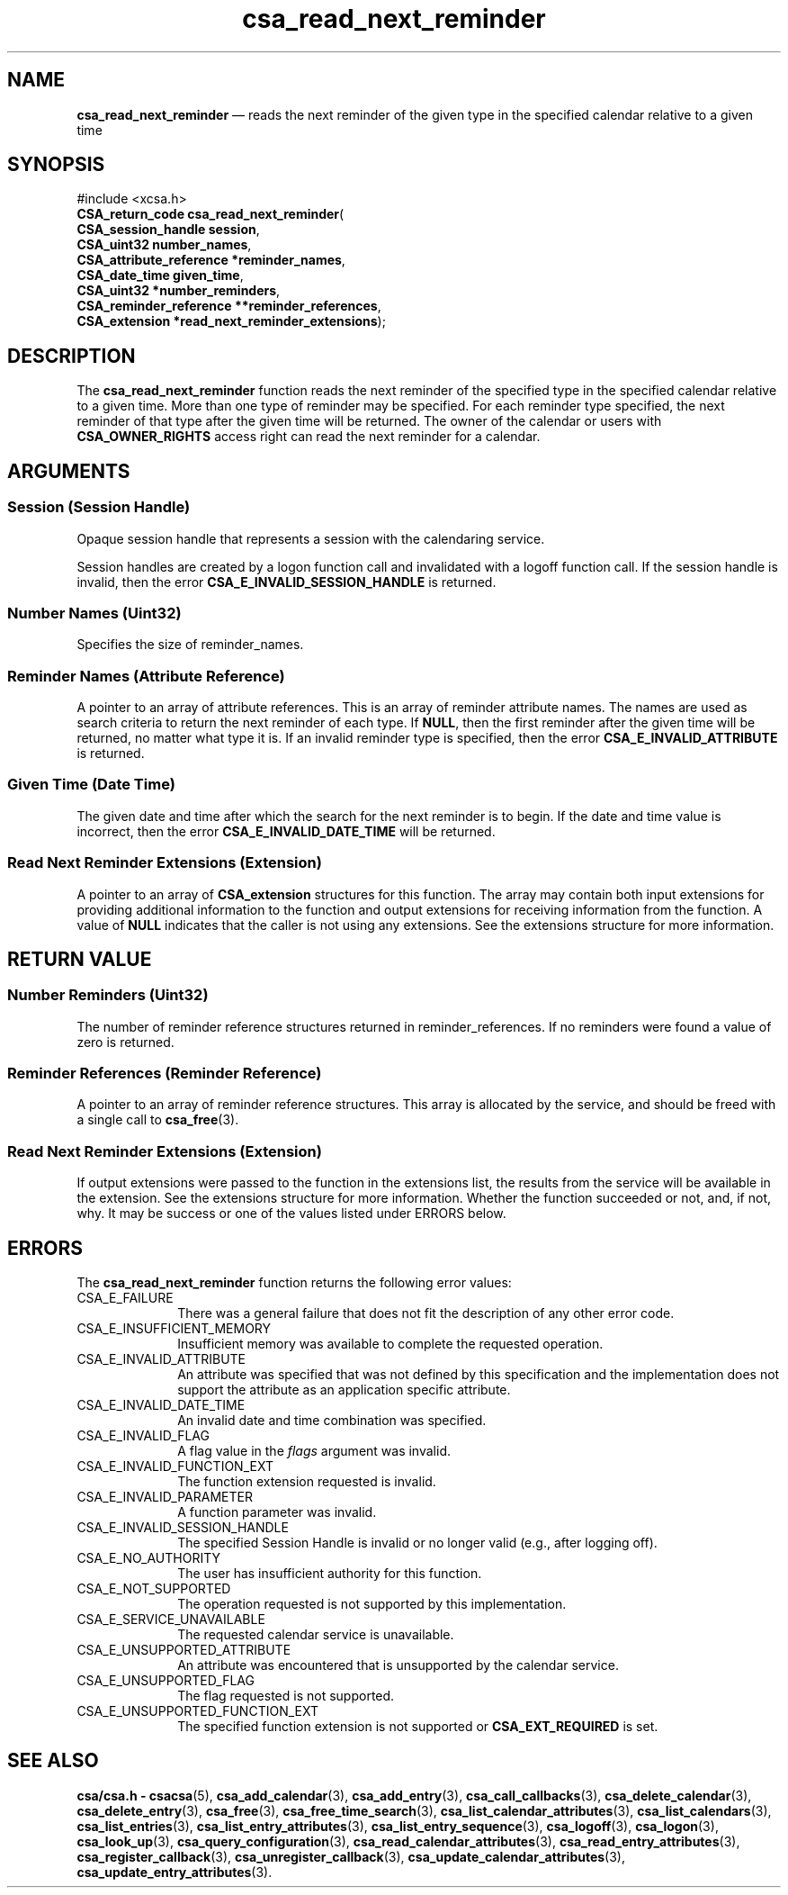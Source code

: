 '\" t
...\" read_nex.sgm /main/4 1996/08/30 15:38:46 rws $
.de P!
.fl
\!!1 setgray
.fl
\\&.\"
.fl
\!!0 setgray
.fl			\" force out current output buffer
\!!save /psv exch def currentpoint translate 0 0 moveto
\!!/showpage{}def
.fl			\" prolog
.sy sed -e 's/^/!/' \\$1\" bring in postscript file
\!!psv restore
.
.de pF
.ie     \\*(f1 .ds f1 \\n(.f
.el .ie \\*(f2 .ds f2 \\n(.f
.el .ie \\*(f3 .ds f3 \\n(.f
.el .ie \\*(f4 .ds f4 \\n(.f
.el .tm ? font overflow
.ft \\$1
..
.de fP
.ie     !\\*(f4 \{\
.	ft \\*(f4
.	ds f4\"
'	br \}
.el .ie !\\*(f3 \{\
.	ft \\*(f3
.	ds f3\"
'	br \}
.el .ie !\\*(f2 \{\
.	ft \\*(f2
.	ds f2\"
'	br \}
.el .ie !\\*(f1 \{\
.	ft \\*(f1
.	ds f1\"
'	br \}
.el .tm ? font underflow
..
.ds f1\"
.ds f2\"
.ds f3\"
.ds f4\"
.ta 8n 16n 24n 32n 40n 48n 56n 64n 72n 
.TH "csa_read_next_reminder" "library call"
.SH "NAME"
\fBcsa_read_next_reminder\fP \(em reads the next reminder of the given type in the specified calendar relative to a given time
.SH "SYNOPSIS"
.PP
.nf
#include <xcsa\&.h>
\fBCSA_return_code \fBcsa_read_next_reminder\fP\fR(
\fBCSA_session_handle \fBsession\fR\fR,
\fBCSA_uint32 \fBnumber_names\fR\fR,
\fBCSA_attribute_reference *\fBreminder_names\fR\fR,
\fBCSA_date_time \fBgiven_time\fR\fR,
\fBCSA_uint32 *\fBnumber_reminders\fR\fR,
\fBCSA_reminder_reference **\fBreminder_references\fR\fR,
\fBCSA_extension *\fBread_next_reminder_extensions\fR\fR);
.fi
.SH "DESCRIPTION"
.PP
The
\fBcsa_read_next_reminder\fP function reads the next reminder of the specified type in
the specified calendar relative to a given time\&.
More than
one type of reminder may be specified\&.
For each reminder
type specified, the next reminder of that type after the
given time will be returned\&.
The owner of the calendar or
users with
\fBCSA_OWNER_RIGHTS\fP access right can read the next reminder for a calendar\&.
.SH "ARGUMENTS"
.SS "Session (Session Handle)"
.PP
Opaque session handle that represents a session with the
calendaring service\&.
.PP
Session handles are created by a logon function call and
invalidated with a logoff function call\&.
If the session
handle is invalid, then the error
\fBCSA_E_INVALID_SESSION_HANDLE\fP is returned\&.
.SS "Number Names (Uint32)"
.PP
Specifies the size of reminder_names\&.
.SS "Reminder Names (Attribute Reference)"
.PP
A pointer to an array of attribute references\&.
This is an
array of reminder attribute names\&.
The names are used as
search criteria to return the next reminder of each type\&.
If
\fBNULL\fP, then the first reminder after the given time will be
returned, no matter what type it is\&.
If an invalid
reminder type is specified, then the error
\fBCSA_E_INVALID_ATTRIBUTE\fP is returned\&.
.SS "Given Time (Date Time)"
.PP
The given date and time after which the search for the next
reminder is to begin\&.
If the date and time value is
incorrect, then the error
\fBCSA_E_INVALID_DATE_TIME\fP will be returned\&.
.SS "Read Next Reminder Extensions (Extension)"
.PP
A pointer to an array of
\fBCSA_extension\fR structures for this function\&.
The array may contain both
input extensions for providing additional information to
the function and output extensions for receiving
information from the function\&.
A value of
\fBNULL\fP indicates that the caller is not using any extensions\&.
See the extensions structure for more information\&.
.SH "RETURN VALUE"
.SS "Number Reminders (Uint32)"
.PP
The number of reminder reference structures returned in
reminder_references\&.
If no reminders were found a value of
zero is returned\&.
.SS "Reminder References (Reminder Reference)"
.PP
A pointer to an array of reminder reference structures\&.
This array is allocated by the service, and should be freed
with a single call to
\fBcsa_free\fP(3)\&.
.SS "Read Next Reminder Extensions (Extension)"
.PP
If output extensions were passed to the function in the
extensions list, the results from the service will be
available in the extension\&.
See the extensions structure for more information\&.
Whether the function succeeded or
not, and, if not, why\&.
It may be success or one of the
values listed under ERRORS below\&.
.SH "ERRORS"
.PP
The
\fBcsa_read_next_reminder\fP function returns the following error values:
.IP "CSA_E_FAILURE" 10
There was a general failure that does not
fit the description of any other error code\&.
.IP "CSA_E_INSUFFICIENT_MEMORY" 10
Insufficient memory was available to complete the requested operation\&.
.IP "CSA_E_INVALID_ATTRIBUTE" 10
An attribute was specified that was not defined by this
specification and the implementation does not support the
attribute as an application specific attribute\&.
.IP "CSA_E_INVALID_DATE_TIME" 10
An invalid date and time combination was specified\&.
.IP "CSA_E_INVALID_FLAG" 10
A flag value in the
\fIflags\fP argument was invalid\&.
.IP "CSA_E_INVALID_FUNCTION_EXT" 10
The function extension requested is invalid\&.
.IP "CSA_E_INVALID_PARAMETER" 10
A function parameter was invalid\&.
.IP "CSA_E_INVALID_SESSION_HANDLE" 10
The specified Session Handle is invalid or no longer valid
(e\&.g\&., after logging off)\&.
.IP "CSA_E_NO_AUTHORITY" 10
The user has insufficient authority for this function\&.
.IP "CSA_E_NOT_SUPPORTED" 10
The operation requested is not supported by this implementation\&.
.IP "CSA_E_SERVICE_UNAVAILABLE" 10
The requested calendar service is unavailable\&.
.IP "CSA_E_UNSUPPORTED_ATTRIBUTE" 10
An attribute was encountered that is unsupported by the calendar service\&.
.IP "CSA_E_UNSUPPORTED_FLAG" 10
The flag requested is not supported\&.
.IP "CSA_E_UNSUPPORTED_FUNCTION_EXT" 10
The specified function extension is not supported or
\fBCSA_EXT_REQUIRED\fP is set\&.
.SH "SEE ALSO"
.PP
\fBcsa/csa\&.h - csacsa\fP(5), \fBcsa_add_calendar\fP(3), \fBcsa_add_entry\fP(3), \fBcsa_call_callbacks\fP(3), \fBcsa_delete_calendar\fP(3), \fBcsa_delete_entry\fP(3), \fBcsa_free\fP(3), \fBcsa_free_time_search\fP(3), \fBcsa_list_calendar_attributes\fP(3), \fBcsa_list_calendars\fP(3), \fBcsa_list_entries\fP(3), \fBcsa_list_entry_attributes\fP(3), \fBcsa_list_entry_sequence\fP(3), \fBcsa_logoff\fP(3), \fBcsa_logon\fP(3), \fBcsa_look_up\fP(3), \fBcsa_query_configuration\fP(3), \fBcsa_read_calendar_attributes\fP(3), \fBcsa_read_entry_attributes\fP(3), \fBcsa_register_callback\fP(3), \fBcsa_unregister_callback\fP(3), \fBcsa_update_calendar_attributes\fP(3), \fBcsa_update_entry_attributes\fP(3)\&.
...\" created by instant / docbook-to-man, Sun 02 Sep 2012, 09:40
